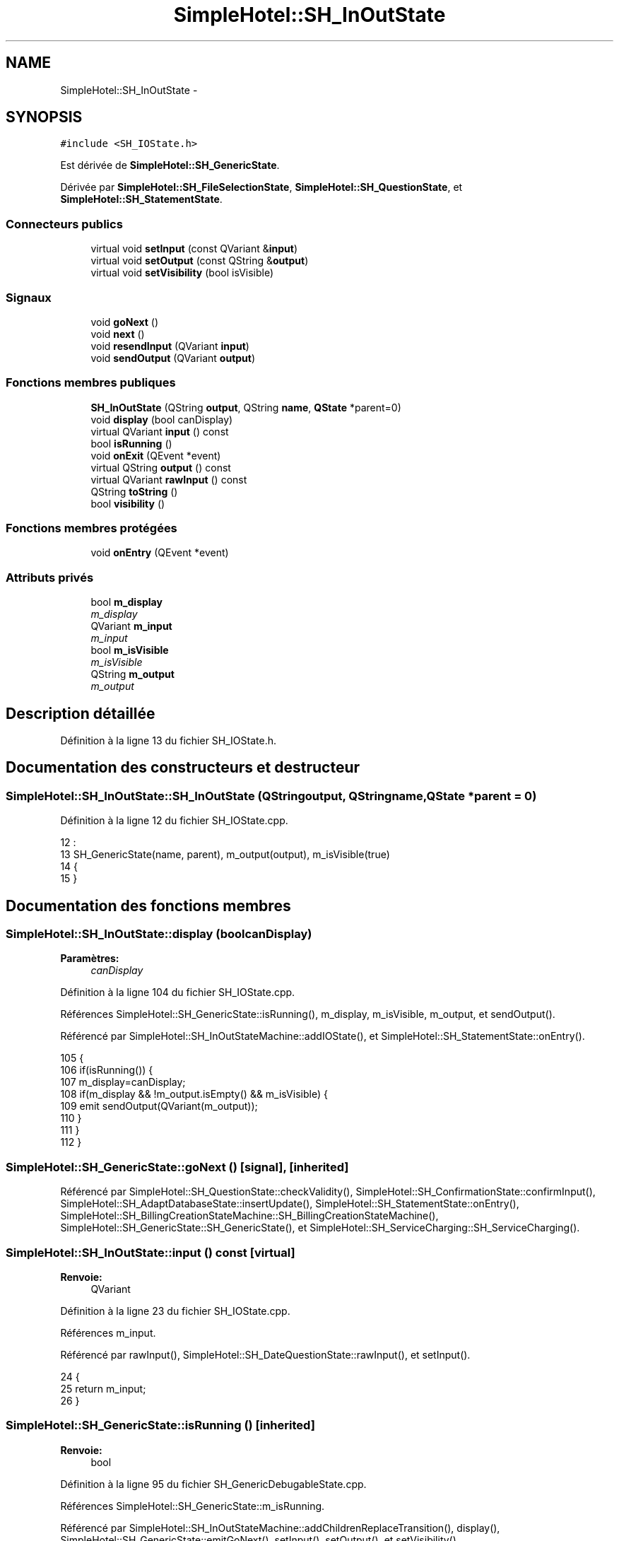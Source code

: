 .TH "SimpleHotel::SH_InOutState" 3 "Lundi Juin 24 2013" "Version 0.4" "PreCheck" \" -*- nroff -*-
.ad l
.nh
.SH NAME
SimpleHotel::SH_InOutState \- 
.SH SYNOPSIS
.br
.PP
.PP
\fC#include <SH_IOState\&.h>\fP
.PP
Est dérivée de \fBSimpleHotel::SH_GenericState\fP\&.
.PP
Dérivée par \fBSimpleHotel::SH_FileSelectionState\fP, \fBSimpleHotel::SH_QuestionState\fP, et \fBSimpleHotel::SH_StatementState\fP\&.
.SS "Connecteurs publics"

.in +1c
.ti -1c
.RI "virtual void \fBsetInput\fP (const QVariant &\fBinput\fP)"
.br
.ti -1c
.RI "virtual void \fBsetOutput\fP (const QString &\fBoutput\fP)"
.br
.ti -1c
.RI "virtual void \fBsetVisibility\fP (bool isVisible)"
.br
.in -1c
.SS "Signaux"

.in +1c
.ti -1c
.RI "void \fBgoNext\fP ()"
.br
.ti -1c
.RI "void \fBnext\fP ()"
.br
.ti -1c
.RI "void \fBresendInput\fP (QVariant \fBinput\fP)"
.br
.ti -1c
.RI "void \fBsendOutput\fP (QVariant \fBoutput\fP)"
.br
.in -1c
.SS "Fonctions membres publiques"

.in +1c
.ti -1c
.RI "\fBSH_InOutState\fP (QString \fBoutput\fP, QString \fBname\fP, \fBQState\fP *parent=0)"
.br
.ti -1c
.RI "void \fBdisplay\fP (bool canDisplay)"
.br
.ti -1c
.RI "virtual QVariant \fBinput\fP () const "
.br
.ti -1c
.RI "bool \fBisRunning\fP ()"
.br
.ti -1c
.RI "void \fBonExit\fP (QEvent *event)"
.br
.ti -1c
.RI "virtual QString \fBoutput\fP () const "
.br
.ti -1c
.RI "virtual QVariant \fBrawInput\fP () const "
.br
.ti -1c
.RI "QString \fBtoString\fP ()"
.br
.ti -1c
.RI "bool \fBvisibility\fP ()"
.br
.in -1c
.SS "Fonctions membres protégées"

.in +1c
.ti -1c
.RI "void \fBonEntry\fP (QEvent *event)"
.br
.in -1c
.SS "Attributs privés"

.in +1c
.ti -1c
.RI "bool \fBm_display\fP"
.br
.RI "\fIm_display \fP"
.ti -1c
.RI "QVariant \fBm_input\fP"
.br
.RI "\fIm_input \fP"
.ti -1c
.RI "bool \fBm_isVisible\fP"
.br
.RI "\fIm_isVisible \fP"
.ti -1c
.RI "QString \fBm_output\fP"
.br
.RI "\fIm_output \fP"
.in -1c
.SH "Description détaillée"
.PP 
Définition à la ligne 13 du fichier SH_IOState\&.h\&.
.SH "Documentation des constructeurs et destructeur"
.PP 
.SS "SimpleHotel::SH_InOutState::SH_InOutState (QStringoutput, QStringname, \fBQState\fP *parent = \fC0\fP)"

.PP
Définition à la ligne 12 du fichier SH_IOState\&.cpp\&.
.PP
.nf
12                                                                          :
13     SH_GenericState(name, parent), m_output(output), m_isVisible(true)
14 {
15 }
.fi
.SH "Documentation des fonctions membres"
.PP 
.SS "SimpleHotel::SH_InOutState::display (boolcanDisplay)"

.PP
\fBParamètres:\fP
.RS 4
\fIcanDisplay\fP 
.RE
.PP

.PP
Définition à la ligne 104 du fichier SH_IOState\&.cpp\&.
.PP
Références SimpleHotel::SH_GenericState::isRunning(), m_display, m_isVisible, m_output, et sendOutput()\&.
.PP
Référencé par SimpleHotel::SH_InOutStateMachine::addIOState(), et SimpleHotel::SH_StatementState::onEntry()\&.
.PP
.nf
105 {
106     if(isRunning()) {
107         m_display=canDisplay;
108         if(m_display && !m_output\&.isEmpty() && m_isVisible) {
109             emit sendOutput(QVariant(m_output));
110         }
111     }
112 }
.fi
.SS "SimpleHotel::SH_GenericState::goNext ()\fC [signal]\fP, \fC [inherited]\fP"

.PP
Référencé par SimpleHotel::SH_QuestionState::checkValidity(), SimpleHotel::SH_ConfirmationState::confirmInput(), SimpleHotel::SH_AdaptDatabaseState::insertUpdate(), SimpleHotel::SH_StatementState::onEntry(), SimpleHotel::SH_BillingCreationStateMachine::SH_BillingCreationStateMachine(), SimpleHotel::SH_GenericState::SH_GenericState(), et SimpleHotel::SH_ServiceCharging::SH_ServiceCharging()\&.
.SS "SimpleHotel::SH_InOutState::input () const\fC [virtual]\fP"

.PP
\fBRenvoie:\fP
.RS 4
QVariant 
.RE
.PP

.PP
Définition à la ligne 23 du fichier SH_IOState\&.cpp\&.
.PP
Références m_input\&.
.PP
Référencé par rawInput(), SimpleHotel::SH_DateQuestionState::rawInput(), et setInput()\&.
.PP
.nf
24 {
25     return m_input;
26 }
.fi
.SS "SimpleHotel::SH_GenericState::isRunning ()\fC [inherited]\fP"

.PP
\fBRenvoie:\fP
.RS 4
bool 
.RE
.PP

.PP
Définition à la ligne 95 du fichier SH_GenericDebugableState\&.cpp\&.
.PP
Références SimpleHotel::SH_GenericState::m_isRunning\&.
.PP
Référencé par SimpleHotel::SH_InOutStateMachine::addChildrenReplaceTransition(), display(), SimpleHotel::SH_GenericState::emitGoNext(), setInput(), setOutput(), et setVisibility()\&.
.PP
.nf
96 {
97     return m_isRunning;
98 }
.fi
.SS "SimpleHotel::SH_GenericState::next ()\fC [signal]\fP, \fC [inherited]\fP"

.PP
Référencé par SimpleHotel::SH_GenericState::emitGoNext()\&.
.SS "SimpleHotel::SH_GenericState::onEntry (QEvent *event)\fC [protected]\fP, \fC [inherited]\fP"

.PP
\fBParamètres:\fP
.RS 4
\fIevent\fP 
.RE
.PP

.PP
Définition à la ligne 71 du fichier SH_GenericDebugableState\&.cpp\&.
.PP
Références SimpleHotel::SH_MessageManager::infoMessage(), SimpleHotel::SH_GenericState::m_isRunning, SimpleHotel::SH_NamedObject::name(), et SimpleHotel::SH_GenericState::onTransitionTriggered()\&.
.PP
Référencé par SimpleHotel::SH_StatementState::onEntry()\&.
.PP
.nf
72 {
73     Q_UNUSED(event);
74     foreach (QAbstractTransition* tr, transitions()) {
75         connect(tr, SIGNAL(triggered()), this, SLOT(onTransitionTriggered()));
76     }
77     m_isRunning = true;
78     this->blockSignals(!m_isRunning);
79     SH_MessageManager::infoMessage(QString("Machine: %1, entered state %2")\&.arg(machine()->objectName())\&.arg(name()));
80 }
.fi
.SS "SimpleHotel::SH_InOutState::onExit (QEvent *event)"

.PP
\fBParamètres:\fP
.RS 4
\fIevent\fP 
.RE
.PP

.PP
Définition à la ligne 120 du fichier SH_IOState\&.cpp\&.
.PP
Références m_input, m_isVisible, SimpleHotel::SH_GenericState::onExit(), et resendInput()\&.
.PP
.nf
121 {
122     if(m_isVisible) {
123         emit resendInput(m_input);
124     }
125     SH_GenericState::onExit(event);
126 }
.fi
.SS "SimpleHotel::SH_InOutState::output () const\fC [virtual]\fP"

.PP
\fBRenvoie:\fP
.RS 4
QString 
.RE
.PP

.PP
Définition à la ligne 61 du fichier SH_IOState\&.cpp\&.
.PP
Références m_output\&.
.PP
Référencé par SimpleHotel::SH_InOutStateMachine::addIOState(), et setOutput()\&.
.PP
.nf
62 {
63     return m_output;
64 }
.fi
.SS "SimpleHotel::SH_InOutState::rawInput () const\fC [virtual]\fP"

.PP
\fBRenvoie:\fP
.RS 4
QVariant 
.RE
.PP

.PP
Réimplémentée dans \fBSimpleHotel::SH_DateQuestionState\fP, et \fBSimpleHotel::SH_DatabaseContentQuestionState\fP\&.
.PP
Définition à la ligne 33 du fichier SH_IOState\&.cpp\&.
.PP
Références input()\&.
.PP
Référencé par SimpleHotel::SH_InOutStateMachine::addIOState()\&.
.PP
.nf
34 {
35     return input();
36 }
.fi
.SS "SimpleHotel::SH_InOutState::resendInput (QVariantinput)\fC [signal]\fP"

.PP
\fBParamètres:\fP
.RS 4
\fIinput\fP 
.RE
.PP

.PP
Référencé par SimpleHotel::SH_InOutStateMachine::addIOState(), onExit(), et setInput()\&.
.SS "SimpleHotel::SH_InOutState::sendOutput (QVariantoutput)\fC [signal]\fP"

.PP
\fBParamètres:\fP
.RS 4
\fIoutput\fP 
.RE
.PP

.PP
Référencé par SimpleHotel::SH_InOutStateMachine::addIOState(), display(), et setOutput()\&.
.SS "SimpleHotel::SH_InOutState::setInput (const QVariant &input)\fC [virtual]\fP, \fC [slot]\fP"

.PP
\fBParamètres:\fP
.RS 4
\fIinput\fP 
.RE
.PP

.PP
Réimplémentée dans \fBSimpleHotel::SH_QuestionState\fP, et \fBSimpleHotel::SH_StatementState\fP\&.
.PP
Définition à la ligne 44 du fichier SH_IOState\&.cpp\&.
.PP
Références input(), SimpleHotel::SH_GenericState::isRunning(), m_input, m_isVisible, et resendInput()\&.
.PP
Référencé par SimpleHotel::SH_InOutStateMachine::addIOState(), SimpleHotel::SH_QuestionState::checkValidity(), et SimpleHotel::SH_ServiceCharging::SH_ServiceCharging()\&.
.PP
.nf
45 {
46     if(isRunning()) {
47         //SH_MessageManager::infoMessage("new input " + input\&.toString());
48         m_input = input;
49         if(m_isVisible) {
50             emit resendInput(m_input);
51         }
52     }
53 }
.fi
.SS "SimpleHotel::SH_InOutState::setOutput (const QString &output)\fC [virtual]\fP, \fC [slot]\fP"

.PP
\fBParamètres:\fP
.RS 4
\fIoutput\fP 
.RE
.PP

.PP
Réimplémentée dans \fBSimpleHotel::SH_DatabaseContentQuestionState\fP\&.
.PP
Définition à la ligne 73 du fichier SH_IOState\&.cpp\&.
.PP
Références SimpleHotel::SH_GenericState::isRunning(), m_isVisible, m_output, output(), et sendOutput()\&.
.PP
Référencé par SimpleHotel::SH_DatabaseContentQuestionState::setOutput(), et SimpleHotel::SH_ServiceCharging::SH_ServiceCharging()\&.
.PP
.nf
74 {
75     if(isRunning()) {
76         m_output = output;
77         if(m_isVisible) {
78             emit sendOutput(QVariant(m_output));
79         }
80     }
81 }
.fi
.SS "SimpleHotel::SH_InOutState::setVisibility (boolisVisible)\fC [virtual]\fP, \fC [slot]\fP"

.PP
\fBParamètres:\fP
.RS 4
\fIisVisible\fP 
.RE
.PP

.PP
Définition à la ligne 88 du fichier SH_IOState\&.cpp\&.
.PP
Références SimpleHotel::SH_GenericState::isRunning(), et m_isVisible\&.
.PP
Référencé par SimpleHotel::SH_ServiceCharging::SH_ServiceCharging()\&.
.PP
.nf
89 {
90     if(isRunning()) {
91         m_isVisible = isVisible;
92     }
93 }
.fi
.SS "SimpleHotel::SH_GenericState::toString ()\fC [virtual]\fP, \fC [inherited]\fP"

.PP
\fBRenvoie:\fP
.RS 4
QString 
.RE
.PP

.PP
Réimplémentée à partir de \fBSimpleHotel::SH_NamedObject\fP\&.
.PP
Définition à la ligne 27 du fichier SH_GenericDebugableState\&.cpp\&.
.PP
Références SimpleHotel::SH_GenericStateMachine::toString(), et SimpleHotel::SH_NamedObject::toString()\&.
.PP
Référencé par SimpleHotel::SH_QuestionState::checkValidity(), SimpleHotel::SH_DateQuestionState::rawInput(), et SimpleHotel::SH_GenericStateMachine::toString()\&.
.PP
.nf
28 {
29     QStateMachine* machine = this->machine();
30     SH_InOutStateMachine* mach = qobject_cast<SH_InOutStateMachine *>(machine);
31     if(mach) {
32         return SH_NamedObject::toString()+ " [in "+mach->toString()+"] ";
33     } else {
34         return SH_NamedObject::toString();
35     }
36 }
.fi
.SS "SimpleHotel::SH_InOutState::visibility ()"

.PP
\fBRenvoie:\fP
.RS 4
bool 
.RE
.PP

.PP
Définition à la ligne 100 du fichier SH_IOState\&.cpp\&.
.PP
Références m_isVisible\&.
.PP
Référencé par SimpleHotel::SH_InOutStateMachine::addIOState()\&.
.PP
.nf
100                                {
101     return m_isVisible;
102 }
.fi
.SH "Documentation des données membres"
.PP 
.SS "bool SimpleHotel::SH_InOutState::m_display\fC [private]\fP"

.PP
m_display 
.PP
Définition à la ligne 130 du fichier SH_IOState\&.h\&.
.PP
Référencé par display()\&.
.SS "QVariant SimpleHotel::SH_InOutState::m_input\fC [private]\fP"

.PP
m_input 
.PP
Définition à la ligne 118 du fichier SH_IOState\&.h\&.
.PP
Référencé par input(), onExit(), et setInput()\&.
.SS "bool SimpleHotel::SH_InOutState::m_isVisible\fC [private]\fP"

.PP
m_isVisible 
.PP
Définition à la ligne 126 du fichier SH_IOState\&.h\&.
.PP
Référencé par display(), onExit(), setInput(), setOutput(), setVisibility(), et visibility()\&.
.SS "QString SimpleHotel::SH_InOutState::m_output\fC [private]\fP"

.PP
m_output 
.PP
Définition à la ligne 122 du fichier SH_IOState\&.h\&.
.PP
Référencé par display(), output(), et setOutput()\&.

.SH "Auteur"
.PP 
Généré automatiquement par Doxygen pour PreCheck à partir du code source\&.

